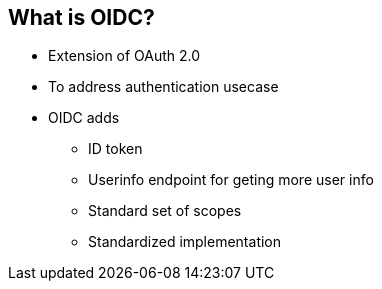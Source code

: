 :data-uri:
:noaudio:

== What is OIDC?

* Extension of OAuth 2.0 
* To address authentication usecase
* OIDC adds
** ID token
** Userinfo endpoint for geting more user info
** Standard set of scopes
** Standardized implementation

ifdef::showscript[]

Transcript:


endif::showscript[]
